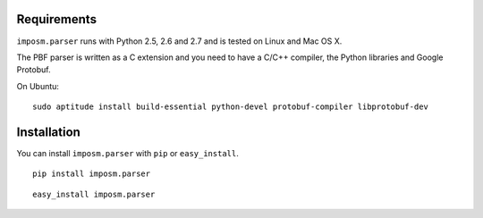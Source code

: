 .. Installation
.. ============

Requirements
------------

``imposm.parser`` runs with Python 2.5, 2.6 and 2.7 and is tested on Linux and Mac OS X.

The PBF parser is written as a C extension and you need to have a C/C++ compiler, the Python libraries and Google Protobuf.

On Ubuntu::

  sudo aptitude install build-essential python-devel protobuf-compiler libprotobuf-dev

Installation
------------

You can install ``imposm.parser`` with ``pip`` or ``easy_install``.

::

  pip install imposm.parser
  
::

  easy_install imposm.parser




